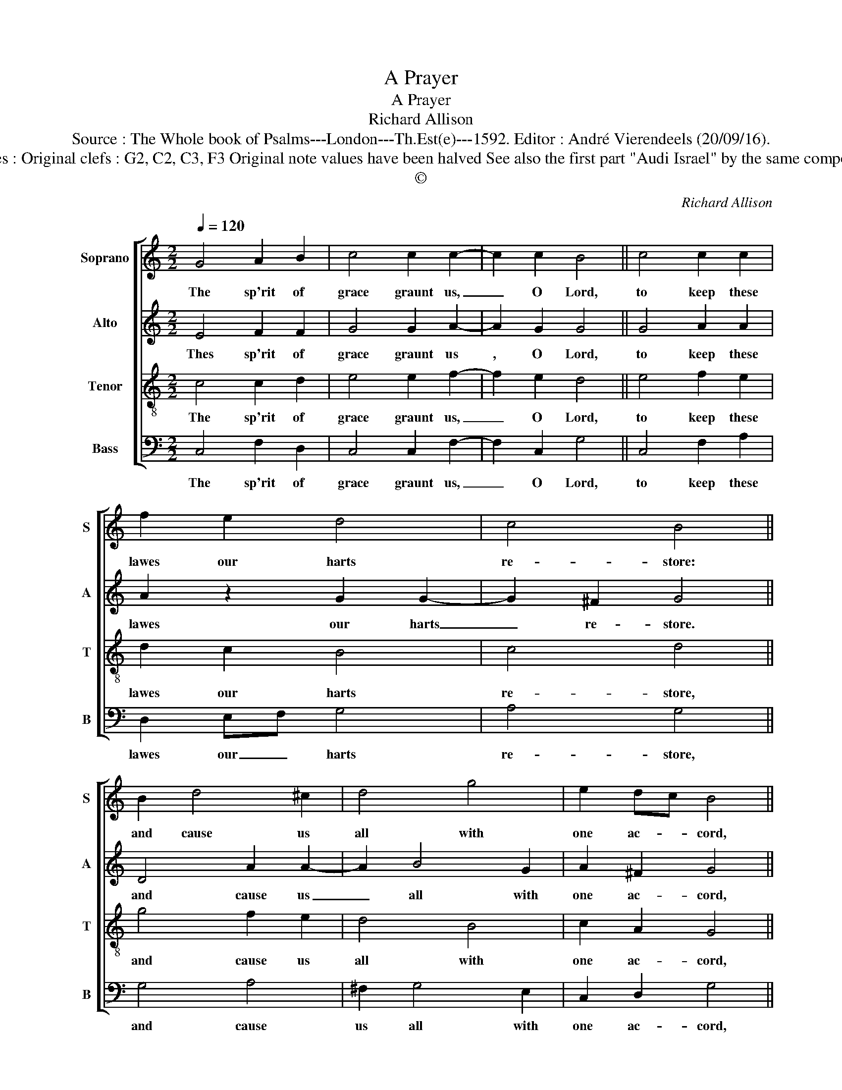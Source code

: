 X:1
T:A Prayer
T:A Prayer
T:Richard Allison
T:Source : The Whole book of Psalms---London---Th.Est(e)---1592. Editor : André Vierendeels (20/09/16).
T:Notes : Original clefs : G2, C2, C3, F3 Original note values have been halved See also the first part "Audi Israel" by the same composer. 
T:©
C:Richard Allison
Z:©
%%score [ 1 2 3 4 ]
L:1/8
Q:1/4=120
M:2/2
K:C
V:1 treble nm="Soprano" snm="S"
V:2 treble nm="Alto" snm="A"
V:3 treble-8 nm="Tenor" snm="T"
V:4 bass nm="Bass" snm="B"
V:1
 G4 A2 B2 | c4 c2 c2- | c2 c2 B4 || c4 c2 c2 | f2 e2 d4 | c4 B4 || B2 d4 ^c2 | d4 g4 | e2 dc B4 || %9
w: The sp'rit of|grace graunt us,|_ O Lord,|to keep these|lawes our harts|re- store:|and cause us|all with|one ac- * cord,|
 c4 c2 c2 | f3 e dc c2- | c2 B2 !fermata!c4 |] %12
w: to ma- gni-|fie thy name _ _|_ there- fore.|
V:2
 E4 F2 F2 | G4 G2 A2- | A2 G2 G4 || G4 A2 A2 | A2 z2 G2 G2- | G2 ^F2 G4 || D4 A2 A2- | A2 B4 G2 | %8
w: Thes sp'rit of|grace graunt us|, O Lord,|to keep these|lawes our harts|_ re- store.|and cause us|_ all with|
 A2 ^F2 G4 || G4 A4 | A3 c BA G2- | GF D2 !fermata!E4 |] %12
w: one ac- cord,|to ma-|gni- fie thy _ name|_ _ there- fore.|
V:3
 c4 c2 d2 | e4 e2 f2- | f2 e2 d4 || e4 f2 e2 | d2 c2 B4 | c4 d4 || g4 f2 e2 | d4 B4 | c2 A2 G4 || %9
w: The sp'rit of|grace graunt us,|_ O Lord,|to keep these|lawes our harts|re- store,|and cause us|all with|one ac- cord,|
 e4 f2 e2 | d2 c2 e4 | d4 !fermata!c4 |] %12
w: to ma- gni-|fie thy name|there- fore.|
V:4
 C,4 F,2 D,2 | C,4 C,2 F,2- | F,2 C,2 G,4 || C,4 F,2 A,2 | D,2 E,F, G,4 | A,4 G,4 || G,4 A,4 | %7
w: The sp'rit of|grace graunt us,|_ O Lord,|to keep these|lawes our _ harts|re- store,|and cause|
 ^F,2 G,4 E,2 | C,2 D,2 G,4 || C4 A,3 G, | F,2 F,2 G,4 | G,4 !fermata!C,4 |] %12
w: us all with|one ac- cord,|to ma- gni-|fie thy name|there- fore.|

